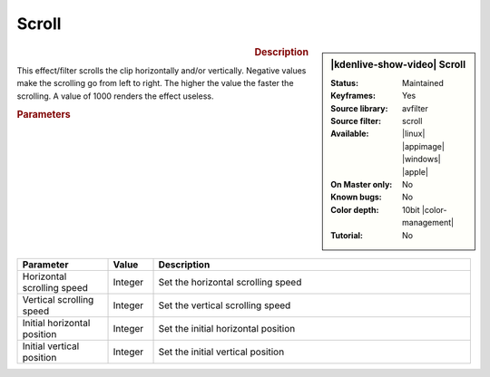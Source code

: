 .. meta::

   :description: Kdenlive Video Effects - Scroll
   :keywords: KDE, Kdenlive, video editor, help, learn, easy, effects, filter, video effects, transform, distort, perspective, scroll

.. metadata-placeholder

   :authors: - Bernd Jordan (https://discuss.kde.org/u/berndmj)

   :license: Creative Commons License SA 4.0


Scroll
======

.. figure:: /images/effects_and_compositions/effects-scroll-2504.webp
   :width: 365px
   :figwidth: 365px
   :align: left
   :alt: effects-scroll-2504.webp

.. sidebar:: |kdenlive-show-video| Scroll

   :**Status**:
      Maintained
   :**Keyframes**:
      Yes
   :**Source library**:
      avfilter
   :**Source filter**:
      scroll
   :**Available**:
      |linux| |appimage| |windows| |apple|
   :**On Master only**:
      No
   :**Known bugs**:
      No
   :**Color depth**:
      10bit |color-management|
   :**Tutorial**:
      No

.. rst-class:: clear-both


.. rubric:: Description

This effect/filter scrolls the clip horizontally and/or vertically. Negative values make the scrolling go from left to right. The higher the value the faster the scrolling. A value of 1000 renders the effect useless.


.. rubric:: Parameters

.. list-table::
   :header-rows: 1
   :width: 100%
   :widths: 20 10 70
   :class: table-wrap

   * - Parameter
     - Value
     - Description
   * - Horizontal scrolling speed
     - Integer
     - Set the horizontal scrolling speed
   * - Vertical scrolling speed
     - Integer
     - Set the vertical scrolling speed
   * - Initial horizontal position
     - Integer
     - Set the initial horizontal position
   * - Initial vertical position
     - Integer
     - Set the initial vertical position
